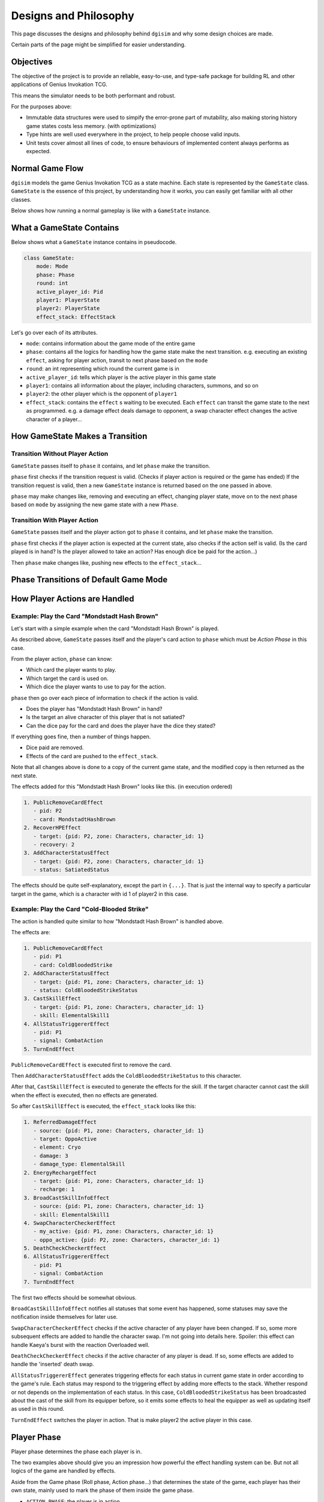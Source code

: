 Designs and Philosophy
======================

This page discusses the designs and philosophy behind ``dgisim`` and why some
design choices are made.

Certain parts of the page might be simplified for easier understanding.

Objectives
----------

The objective of the project is to provide an reliable, easy-to-use, and
type-safe package for building RL and other applications of Genius Invokation TCG.

This means the simulator needs to be both performant and robust.

For the purposes above:

* Immutable data structures were used to simpify the error-prone part of
  mutability, also making storing history game states costs less memory.
  (with optimizations)
* Type hints are well used everywhere in the project, to help people choose
  valid inputs.
* Unit tests cover almost all lines of code, to ensure behaviours of implemented
  content always performs as expected.

Normal Game Flow
----------------

``dgisim`` models the game Genius Invokation TCG as a state machine.
Each state is represented by the ``GameState`` class.
``GameState`` is the essence of this project, by understanding how it works,
you can easily get familiar with all other classes.

Below shows how running a normal gameplay is like with a ``GameState`` instance.

.. mermaid::

    flowchart TD

    start([Start])
    init[init a GameState object]
    end_check{game has ended?}
    wait_check{game needs player input?}
    p_action[/get player action/]
    step[make state transition]
    endtxt([End])

    start      --> init
    init       --> end_check
    end_check  -->|yes| endtxt
    end_check  -->|no| wait_check
    wait_check -->|yes| p_action
    wait_check -->|no| step
    p_action   --> step
    step       --> end_check

What a GameState Contains
-------------------------

Below shows what a ``GameState`` instance contains in pseudocode.

.. code-block:: python

    class GameState:
        mode: Mode
        phase: Phase
        round: int
        active_player_id: Pid
        player1: PlayerState
        player2: PlayerState
        effect_stack: EffectStack

Let's go over each of its attributes.

- ``mode``: contains information about the game mode of the entire game
- ``phase``: contains all the logics for handling how the game state make the next transition.
  e.g. executing an existing ``effect``, asking for player action, transit to next phase
  based on the ``mode``
- ``round``: an int representing which round the current game is in
- ``active_player_id``: tells which player is the active player in this game state
- ``player1``: contains all information about the player, including characters, summons,
  and so on
- ``player2``: the other player which is the opponent of ``player1``
- ``effect_stack``: contains the ``effect`` s waiting to be executed. Each ``effect`` can transit the
  game state to the next as programmed. e.g. a damage effect deals damage to
  opponent, a swap character effect changes the active character of a player...

How GameState Makes a Transition
--------------------------------

Transition Without Player Action
^^^^^^^^^^^^^^^^^^^^^^^^^^^^^^^^

``GameState`` passes itself to ``phase`` it contains,
and let ``phase`` make the transition.

``phase`` first checks if the transition request is valid.
(Checks if player action is required or the game has ended)
If the transition request is valid, then a new ``GameState`` instance
is returned based on the one passed in above.

``phase`` may make changes like, removing and executing an effect, changing player state,
move on to the next phase based on ``mode`` by assigning the new game state with a
new ``Phase``.

Transition With Player Action
^^^^^^^^^^^^^^^^^^^^^^^^^^^^^

``GameState`` passes itself and the player action got to ``phase`` it contains,
and let ``phase`` make the transition.

``phase`` first checks if the player action is expected at the current state,
also checks if the action self is valid.
(Is the card played is in hand?
Is the player allowed to take an action?
Has enough dice be paid for the action...)

Then ``phase`` make changes like, pushing new effects to the ``effect_stack``...

Phase Transitions of Default Game Mode
--------------------------------------

.. mermaid::

    stateDiagram-v2

    cards   : Card Select Phase
    shand   : Starting Hand Select Phase
    roll    : Roll Phase
    action  : Action Phase
    end     : End Phase
    gameEnd : Game End Phase

    [*]     --> cards
    cards   --> shand
    shand   --> roll
    roll    --> action
    action  --> end
    action  --> gameEnd : if a player is defeated
    end     --> gameEnd : if a player is defeated or round limit is reached
    end     --> roll
    gameEnd --> [*]

How Player Actions are Handled
------------------------------

Example: Play the Card "Mondstadt Hash Brown"
^^^^^^^^^^^^^^^^^^^^^^^^^^^^^^^^^^^^^^^^^^^^^

Let's start with a simple example when the card "Mondstadt Hash Brown" is played.

As described above, ``GameState`` passes itself and the player's card action to
``phase`` which must be *Action Phase* in this case.

From the player action, ``phase`` can know:

- Which card the player wants to play.
- Which target the card is used on.
- Which dice the player wants to use to pay for the action.

``phase`` then go over each piece of information to check if the action is valid.

- Does the player has "Mondstadt Hash Brown" in hand?
- Is the target an alive character of this player that is not satiated?
- Can the dice pay for the card and does the player have the dice they stated?

If everything goes fine, then a number of things happen.

- Dice paid are removed.
- Effects of the card are pushed to the ``effect_stack``.

Note that all changes above is done to a copy of the current game state,
and the modified copy is then returned as the next state.

The effects added for this "Mondstadt Hash Brown" looks like this. (in execution ordered)

.. code-block:: text

    1. PublicRemoveCardEffect
       - pid: P2
       - card: MondstadtHashBrown
    2. RecoverHPEffect
       - target: {pid: P2, zone: Characters, character_id: 1}
       - recovery: 2
    3. AddCharacterStatusEffect
       - target: {pid: P2, zone: Characters, character_id: 1}
       - status: SatiatedStatus

The effects should be quite self-explanatory, except the part in ``{...}``.
That is just the internal way to specify a particular target in the game,
which is a character with id 1 of player2 in this case.

Example: Play the Card "Cold-Blooded Strike"
^^^^^^^^^^^^^^^^^^^^^^^^^^^^^^^^^^^^^^^^^^^^

The action is handled quite similar to how "Mondstadt Hash Brown" is handled above.

The effects are:

.. code-block:: text

    1. PublicRemoveCardEffect
       - pid: P1
       - card: ColdBloodedStrike
    2. AddCharacterStatusEffect
       - target: {pid: P1, zone: Characters, character_id: 1}
       - status: ColdBloodedStrikeStatus
    3. CastSkillEffect
       - target: {pid: P1, zone: Characters, character_id: 1}
       - skill: ElementalSkill1
    4. AllStatusTriggererEffect
       - pid: P1
       - signal: CombatAction
    5. TurnEndEffect

``PublicRemoveCardEffect`` is executed first to remove the card.

Then ``AddCharacterStatusEffect`` adds the ``ColdBloodedStrikeStatus`` to this character.

After that, ``CastSkillEffect`` is executed to generate the effects for the skill.
If the target character cannot cast the skill when the effect is executed,
then no effects are generated.

So after ``CastSkillEffect`` is executed, the ``effect_stack`` looks like this:

.. code-block:: text

    1. ReferredDamageEffect
       - source: {pid: P1, zone: Characters, character_id: 1}
       - target: OppoActive
       - element: Cryo
       - damage: 3
       - damage_type: ElementalSkill
    2. EnergyRechargeEffect
       - target: {pid: P1, zone: Characters, character_id: 1}
       - recharge: 1
    3. BroadCastSkillInfoEffect
       - source: {pid: P1, zone: Characters, character_id: 1}
       - skill: ElementalSkill1
    4. SwapCharacterCheckerEffect
       - my_active: {pid: P1, zone: Characters, character_id: 1}
       - oppo_active: {pid: P2, zone: Characters, character_id: 1}
    5. DeathCheckCheckerEffect
    6. AllStatusTriggererEffect
       - pid: P1
       - signal: CombatAction
    7. TurnEndEffect

The first two effects should be somewhat obvious.

``BroadCastSkillInfoEffect`` notifies all statuses that some event has happened,
some statuses may save the notification inside themselves for later use.

``SwapCharacterCheckerEffect`` checks if the active character of any player have been changed.
If so, some more subsequent effects are added to handle the character swap.
I'm not going into details here. Spoiler: this effect can handle Kaeya's burst with
the reaction Overloaded well.

``DeathCheckCheckerEffect`` checks if the active character of any player is dead.
If so, some effects are added to handle the 'inserted' death swap.

``AllStatusTriggererEffect`` generates triggering effects for each status in current
game state in order according to the game's rule.
Each status may respond to the triggering effect by adding more effects to the stack.
Whether respond or not depends on the implementation of each status.
In this case, ``ColdBloodedStrikeStatus`` has been broadcasted about the cast of the skill
from its equipper before, so it emits some effects to heal the equipper as well as
updating itself as used in this round.

``TurnEndEffect`` switches the player in action. That is make player2 the active
player in this case.

Player Phase
------------

Player phase determines the phase each player is in.

The two examples above should give you an impression how powerful the effect handling
system can be. But not all logics of the game are handled by effects.

Aside from the Game phase (Roll phase, Action phase...) that determines the state of the game,
each player has their own state,
mainly used to mark the phase of them inside the game phase.

- ``ACTION_PHASE``: the player is in action
- ``PASSIVE_WAIT_PHASE``: the player is waiting to be in ``ACTION_PHASE``
- ``ACTIVE_WAIT_PHASE``: the player is waiting but more active than ``PASSIVE_WAIT_PHASE``
- ``END_PHASE``: the player is all done for this game phase

Typically, when a game phase is about to transit to the next phase,
both phases of the players are ``END_PHASE``.
And when the game state just transits to a new phase,
both phases of the players are ``PASSIVE_WAIT_PHASE`` waiting to be assigned
some new phase by the game phase instance.

Below shows how phases controls the flow inside action phase of the game.

(``1AP;2PWP`` means player1 is in ``ACTION_PHASE``, and player2 is in ``PASSIVE_WAIT_PHASE``)

.. mermaid::

    stateDiagram-v2

    state startup <<choice>>

    PreviousGamePhase --> 1PWP,2PWP
    state ActionPhase {
        1PWP,2PWP --> startup
        startup   --> 1AP,2PWP : if player1 should go first
        startup   --> 1PWP,2AP : if player2 should go first
        1AP,2PWP  --> 1AP,2PWP : fast-action
        1PWP,2AP  --> 1PWP,2AP : fast-action
        1AP,2PWP  --> 1PWP,2AP : combat-action
        1PWP,2AP  --> 1AP,2PWP : combat-action
        1AP,2PWP  --> 1EP,2AP  : end-round
        1PWP,2AP  --> 1AP,2EP  : end-round
        1AP,2EP   --> 1AP,2EP  : fast/combat-action
        1EP,2AP   --> 1EP,2AP  : fast/combat-action
        1AP,2EP   --> 1EP,2EP  : end-round
        1EP,2AP   --> 1EP,2EP  : end-round
    }
    1EP,2EP   --> NextGamePhase

Note that the diagram doesn't include the handling of death-swaps for simplicity.
(the insertion of request for player action because their active character is defeated)

Whenever the effect which checks for the death of the active character of any player
detects a death. Two effects are pushed to the ``effect_stack`` -
``DeathSwapPhaseStartEffect`` and ``DeathSwapPhaseEndEffect``.
The former one is caught by game's ``action phase``,
indicating the corresponding player action is required to proceed.
The latter one saves the phases of each player at the time when *DeathSwap* happens,
restoring the original phases when it is executed.

Player Actions
--------------

A ``PlayerAction`` is what that can be processed by the ``GameState`` as an input from the player.

Each ``phase`` has a method called ``action_generator()``.

.. code-block:: python3

    def action_generator(self, game_state: GameState, pid: Pid) -> None | ActionGenerator:
        ...

Given a game state and the pid of the player who wants to make an action,
it returns an instance of ``ActionGenerator``,
which is a class used to help generate 'correct' player actions.
(note that this is another immutable class)

The ``ActionGenerator`` has a few methods listed below.

.. code-block:: python3

    class ActionGenerator:
       # note that the fields below are only readable (immutable)
       game_state: GameState  # the game state that action generator used to refer to
       pid: Pid               # the pid of the player who makes the action
    
       def filled(self) -> bool:
          """ Returns True if a PlayerAction is ready to be generated """
          ...
    
       def generate_action(self) -> PlayerAction:
          """
          Returns the generated PlayerAction
    
          This method asserts self.filled() is True
          """
          ...
    
       def choices(self) -> GivenChoiceType:
          """
          Returns the choices that the user can make from
    
          GivenChoiceType is a type alias for a whole loads of types, you can find its
          definition below.
          """
          ...
    
       def choose(self, choice: DecidedChoiceType) -> ActionGenerator:
          """
          Returns the action generator that have the new choice provided recorded
    
          An exception is raised if the choice is invalid
    
          DecidedChoiceType is another type alias defined below
          """
          ...
    
    #### type aliases ####
    _SingleChoiceType = (
        StaticTarget      # a reference of a target in the game
        | int
        | ActualDice
        | CharacterSkill  # enum of skill types
        | type[Card]
        | Element
        | ActionType      # the type of a player action
    )
    
    GivenChoiceType = tuple[_SingleChoiceType, ...] | ActualDice | AbstractDice | Cards
    
    DecidedChoiceType = _SingleChoiceType | ActualDice | Cards

Based on the comments you should be able to tell what each method is for,
but the type aliases by the end may seem like a mass.
Don't worry, it's quite simple.

- If ``GivenChoiceType`` returns a ``tuple``,
  then you are expected to choose one item from the ``tuple`` as the chosen choice.

- If ``GivenChoiceType`` returns ``ActualDice``,
  then you are expected to choose some of the dice from the returned one.
  (As to how many and which dice to choose is based on the context
  that needs to be judged by the user)

- If ``GivenChoiceType`` returns ``AbstractDice``,
  then you are expected to provide some ``ActualDice`` that can satisfy the ``AbstractDice``.
  (the concept of ``AbstractDice`` and ``ActualDice`` will be discussed later)

- If ``GivenChoiceType`` returns ``Cards``,
  then you are expected to choose some ``Cards`` from the returned one.

So the workflow to use an ``ActionGenerator`` is like this:

.. code-block:: python3

    game_state: GameState = ...  # you should have the game state to generate action from
    # suppose you are making a choice for player 1
    action_generator = game_state.action_generator(Pid.P1)  # this is an 'alias' of
                                                            # game_state.get_phase(
                                                            # ).action_generator(game_state)
    while not action_generator.filled():
       choices = action_generator.choices()
       choice = ...  # write some code to make a wise choice
       action_generator = action_generator.choose(choice)
    
    player_action = action_generator.generate_action()
    # then you can use it to make a transition
    # e.g. new_game_state = game_state.action_step(Pid.P1, player_action)

The example above is a *linear* choice maker,
that is it only generates one player_action by the end.

To implement an algorithm to generate all possible player actions
(or at least explore a few branches).
You should save the old ``action_generator`` s by recursion or whatever to memorize
the *history* as a tree.

That concludes the section of ``ActionGenerator``,
it is but a helper to generate correct ``PlayerAction`` s,
you may write your own algorithm to directly generate a correct one without ``ActionGenerator``
and pass it to the game state any time.